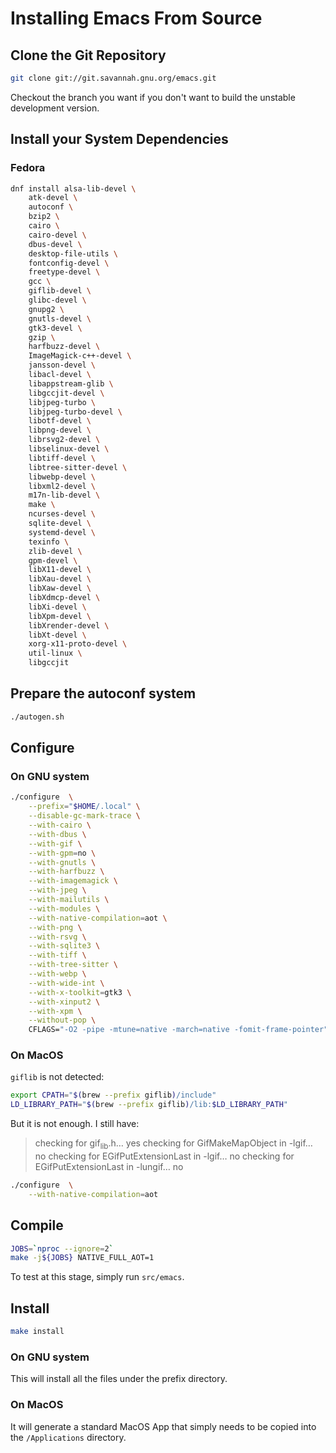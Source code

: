 * Installing Emacs From Source

** Clone the Git Repository

#+begin_src bash
  git clone git://git.savannah.gnu.org/emacs.git
#+end_src

Checkout the branch you want if you don't want to build the unstable
development version.

** Install your System Dependencies

*** Fedora

#+begin_src bash
  dnf install alsa-lib-devel \
      atk-devel \
      autoconf \
      bzip2 \
      cairo \
      cairo-devel \
      dbus-devel \
      desktop-file-utils \
      fontconfig-devel \
      freetype-devel \
      gcc \
      giflib-devel \
      glibc-devel \
      gnupg2 \
      gnutls-devel \
      gtk3-devel \
      gzip \
      harfbuzz-devel \
      ImageMagick-c++-devel \
      jansson-devel \
      libacl-devel \
      libappstream-glib \
      libgccjit-devel \
      libjpeg-turbo \
      libjpeg-turbo-devel \
      libotf-devel \
      libpng-devel \
      librsvg2-devel \
      libselinux-devel \
      libtiff-devel \
      libtree-sitter-devel \
      libwebp-devel \
      libxml2-devel \
      m17n-lib-devel \
      make \
      ncurses-devel \
      sqlite-devel \
      systemd-devel \
      texinfo \
      zlib-devel \
      gpm-devel \
      libX11-devel \
      libXau-devel \
      libXaw-devel \
      libXdmcp-devel \
      libXi-devel \
      libXpm-devel \
      libXrender-devel \
      libXt-devel \
      xorg-x11-proto-devel \
      util-linux \
      libgccjit
#+end_src

** Prepare the autoconf system

#+begin_src bash
  ./autogen.sh
#+end_src

** Configure

*** On GNU system

#+begin_src bash
  ./configure  \
      --prefix="$HOME/.local" \
      --disable-gc-mark-trace \
      --with-cairo \
      --with-dbus \
      --with-gif \
      --with-gpm=no \
      --with-gnutls \
      --with-harfbuzz \
      --with-imagemagick \
      --with-jpeg \
      --with-mailutils \
      --with-modules \
      --with-native-compilation=aot \
      --with-png \
      --with-rsvg \
      --with-sqlite3 \
      --with-tiff \
      --with-tree-sitter \
      --with-webp \
      --with-wide-int \
      --with-x-toolkit=gtk3 \
      --with-xinput2 \
      --with-xpm \
      --without-pop \
      CFLAGS="-O2 -pipe -mtune=native -march=native -fomit-frame-pointer"
#+end_src

*** On MacOS

=giflib= is not detected:

#+begin_src bash
  export CPATH="$(brew --prefix giflib)/include"
  LD_LIBRARY_PATH="$(brew --prefix giflib)/lib:$LD_LIBRARY_PATH"
#+end_src

But it is not enough. I still have:

#+begin_quote
checking for gif_lib.h... yes
checking for GifMakeMapObject in -lgif... no
checking for EGifPutExtensionLast in -lgif... no
checking for EGifPutExtensionLast in -lungif... no
#+end_quote


#+begin_src bash
  ./configure  \
      --with-native-compilation=aot
#+end_src

** Compile

#+begin_src bash
  JOBS=`nproc --ignore=2`
  make -j${JOBS} NATIVE_FULL_AOT=1
#+end_src

To test at this stage, simply run =src/emacs=.

** Install

#+begin_src bash
  make install
#+end_src

*** On GNU system

This will install all the files under the prefix directory.

*** On MacOS

It will generate a standard MacOS App that simply needs to be copied
into the =/Applications= directory.

